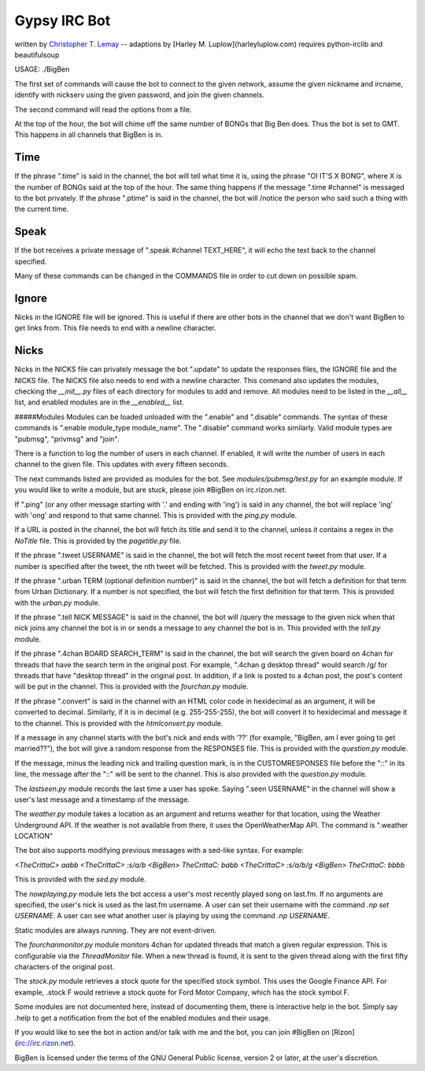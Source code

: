.. _Christopher T. Lemay: http://thecrittac.us/
.. _Harley Luplow: http://harleyluplow.com

Gypsy IRC Bot
==================
written by `Christopher T. Lemay`_ -- adaptions by [Harley M. Luplow](harleyluplow.com)
requires python-irclib and beautifulsoup


USAGE: ./BigBen

The first set of commands will cause the bot to connect to the given network, assume the given
nickname and ircname, identify with nickserv using the given password, and join
the given channels.

The second command will read the options from a file.

At the top of the hour, the bot will chime off the same number of BONGs that Big
Ben does. Thus the bot is set to GMT. This happens in all channels that BigBen
is in.

Time
~~~~~
If the phrase ".time" is said in the channel, the bot will tell what time it is,
using the phrase "OI IT'S X BONG", where X is the number of BONGs said at the
top of the hour.
The same thing happens if the message ".time #channel" is messaged to the bot privately.
If the phrase ".ptime" is said in the channel, the bot will /notice the person
who said such a thing with the current time.

Speak
~~~~~~~~
If the bot receives a private message of ".speak #channel TEXT_HERE", it will
echo the text back to the channel specified.

Many of these commands can be changed in the COMMANDS file in order to cut down on possible spam.

Ignore
~~~~~~~~
Nicks in the IGNORE file will be ignored. This is useful if there are other
bots in the channel that we don't want BigBen to get links from. This file
needs to end with a newline character.

Nicks
~~~~~~~~
Nicks in the NICKS file can privately message the bot ".update" to update the
responses files, the IGNORE file and the NICKS file. The NICKS file also
needs to end with a newline character. This command also updates the modules,
checking the `__init__.py` files of each directory for modules to add and
remove. All modules need to be listed in the `__all__` list, and enabled
modules are in the `__enabled__` list.

#####Modules
Modules can be loaded unloaded with the ".enable" and ".disable" commands.
The syntax of these commands is ".enable module_type module_name". The
".disable" command works similarly. Valid module types are "pubmsg", "privmsg"
and "join".

There is a function to log the number of users in each channel. If enabled,
it will write the number of users in each channel to the given file. This updates with
every fifteen seconds.

The next commands listed are provided as modules for the bot. See `modules/pubmsg/test.py`
for an example module. If you would like to write a module, but are stuck, please join #BigBen
on irc.rizon.net.

If ".ping" (or any other message starting with '.' and ending with 'ing') is said in any
channel, the bot will replace 'ing' with 'ong' and respond to that same channel. This is
provided with the `ping.py` module. 

If a URL is posted in the channel, the bot will fetch its title and send it to the
channel, unless it contains a regex in the `NoTitle` file. This is provided by the
`pagetitle.py` file.

If the phrase ".tweet USERNAME" is said in the channel, the bot will fetch the
most recent tweet from that user. If a number is specified after the tweet, the
nth tweet will be fetched. This is provided with the `tweet.py` module.

If the phrase ".urban TERM (optional definition number)" is said in the channel,
the bot will fetch a definition for that term from Urban Dictionary. If a number
is not specified, the bot will fetch the first definition for that term. This is
provided with the `urban.py` module.

If the phrase ".tell NICK MESSAGE" is said in the channel, the bot will /query
the message to the given nick when that nick joins any channel the bot is in or
sends a message to any channel the bot is in. This provided with the `tell.py`
module.

If the phrase ".4chan BOARD SEARCH_TERM" is said in the channel, the bot will
search the given board on 4chan for threads that have the search term in the
original post. For example, ".4chan g desktop thread" would search /g/ for
threads that have "desktop thread" in the original post. In addition, if a
link is posted to a 4chan post, the post's content will be put in the channel.
This is provided with the `fourchan.py` module. 

If the phrase ".convert" is said in the channel with an HTML color code in
hexidecimal as an argument, it will be converted to decimal. Similarly, if
it is in decimal (e.g. 255-255-255), the bot will convert it to hexidecimal
and message it to the channel. This is provided with the `htmlconvert.py` module.

If a message in any channel starts with the bot's nick and ends with '??' (for example,
"BigBen, am I ever going to get married??"), the bot will give a random response from the
RESPONSES file. This is provided with the `question.py` module.

If the message, minus the leading nick and trailing question mark, is in the
CUSTOMRESPONSES file before the "::" in its line, the message after the "::"
will be sent to the channel. This is also provided with the `question.py` module.

The `lastseen.py` module records the last time a user has spoke. Saying
".seen USERNAME" in the channel will show a user's last message and a timestamp
of the message.

The `weather.py` module takes a location as an argument and returns weather for
that location, using the Weather Underground API. If the weather is not
available from there, it uses the OpenWeatherMap API. The command is
".weather LOCATION"

The bot also supports modifying previous messages with a sed-like syntax. For
example:

`<TheCrittaC> aabb`
`<TheCrittaC> :s/a/b`
`<BigBen> TheCrittaC: babb`
`<TheCrittaC> :s/a/b/g`
`<BigBen> TheCrittaC: bbbb`

This is provided with the `sed.py` module.

The `nowplaying.py` module lets the bot access a user's most recently played
song on last.fm. If no arguments are specified, the user's nick is used as
the last.fm username. A user can set their username with the command
`.np set USERNAME`. A user can see what another user is playing by using the
command `.np USERNAME`.

Static modules are always running. They are not event-driven.

The `fourchanmonitor.py` module monitors 4chan for updated threads that match
a given regular expression. This is configurable via the `ThreadMonitor` file.
When a new thread is found, it is sent to the given thread along with the first
fifty characters of the original post.

The `stock.py` module retrieves a stock quote for the specified stock symbol.
This uses the Google Finance API. For example, .stock F would retrieve a stock
quote for Ford Motor Company, which has the stock symbol F.

Some modules are not documented here, instead of documenting them, there is
interactive help in the bot. Simply say .help to get a notification from the
bot of the enabled modules and their usage.

If you would like to see the bot in action and/or talk with me and the bot, you
can join #BigBen on [Rizon](irc://irc.rizon.net).

BigBen is licensed under the terms of the GNU General Public license, version
2 or later, at the user's discretion.
